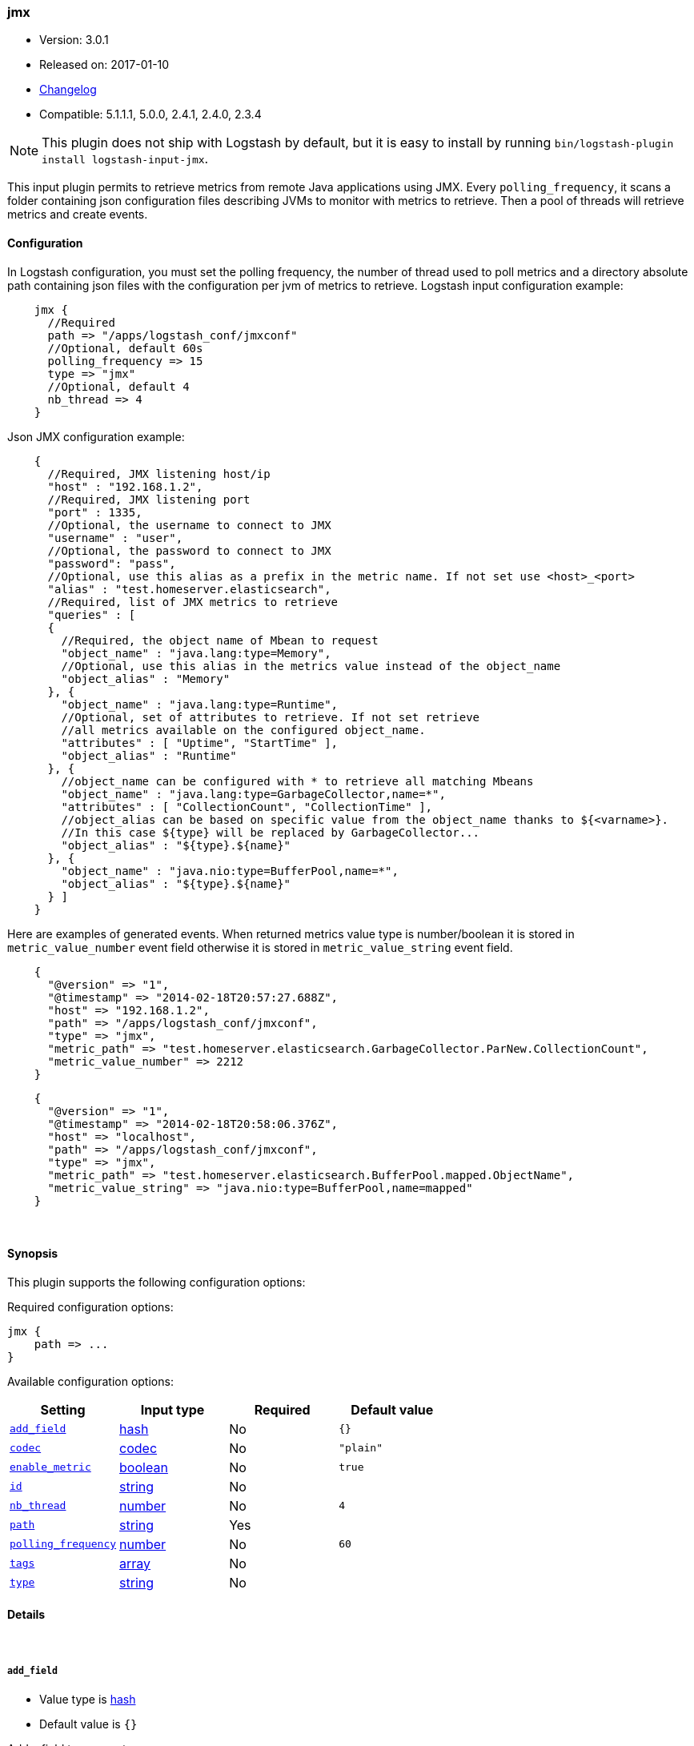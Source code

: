 [[plugins-inputs-jmx]]
=== jmx

* Version: 3.0.1
* Released on: 2017-01-10
* https://github.com/logstash-plugins/logstash-input-jmx/blob/master/CHANGELOG.md#301[Changelog]
* Compatible: 5.1.1.1, 5.0.0, 2.4.1, 2.4.0, 2.3.4


NOTE: This plugin does not ship with Logstash by default, but it is easy to install by running `bin/logstash-plugin install logstash-input-jmx`.


This input plugin permits to retrieve metrics from remote Java applications using JMX.
Every `polling_frequency`, it scans a folder containing json configuration 
files describing JVMs to monitor with metrics to retrieve.
Then a pool of threads will retrieve metrics and create events.

==== Configuration

In Logstash configuration, you must set the polling frequency,
the number of thread used to poll metrics and a directory absolute path containing
json files with the configuration per jvm of metrics to retrieve.
Logstash input configuration example:
[source,ruby]
    jmx {
      //Required
      path => "/apps/logstash_conf/jmxconf"
      //Optional, default 60s
      polling_frequency => 15
      type => "jmx"
      //Optional, default 4
      nb_thread => 4
    }

Json JMX configuration example:
[source,js]
    {
      //Required, JMX listening host/ip
      "host" : "192.168.1.2",
      //Required, JMX listening port
      "port" : 1335,
      //Optional, the username to connect to JMX
      "username" : "user",
      //Optional, the password to connect to JMX
      "password": "pass",
      //Optional, use this alias as a prefix in the metric name. If not set use <host>_<port>
      "alias" : "test.homeserver.elasticsearch",
      //Required, list of JMX metrics to retrieve
      "queries" : [
      {
        //Required, the object name of Mbean to request
        "object_name" : "java.lang:type=Memory",
        //Optional, use this alias in the metrics value instead of the object_name
        "object_alias" : "Memory"
      }, {
        "object_name" : "java.lang:type=Runtime",
        //Optional, set of attributes to retrieve. If not set retrieve
        //all metrics available on the configured object_name.
        "attributes" : [ "Uptime", "StartTime" ],
        "object_alias" : "Runtime"
      }, {
        //object_name can be configured with * to retrieve all matching Mbeans
        "object_name" : "java.lang:type=GarbageCollector,name=*",
        "attributes" : [ "CollectionCount", "CollectionTime" ],
        //object_alias can be based on specific value from the object_name thanks to ${<varname>}.
        //In this case ${type} will be replaced by GarbageCollector...
        "object_alias" : "${type}.${name}"
      }, {
        "object_name" : "java.nio:type=BufferPool,name=*",
        "object_alias" : "${type}.${name}"
      } ]
    }

Here are examples of generated events. When returned metrics value type is 
number/boolean it is stored in `metric_value_number` event field
otherwise it is stored in `metric_value_string` event field.
[source,ruby]
    {
      "@version" => "1",
      "@timestamp" => "2014-02-18T20:57:27.688Z",
      "host" => "192.168.1.2",
      "path" => "/apps/logstash_conf/jmxconf",
      "type" => "jmx",
      "metric_path" => "test.homeserver.elasticsearch.GarbageCollector.ParNew.CollectionCount",
      "metric_value_number" => 2212
    }

[source,ruby]
    {
      "@version" => "1",
      "@timestamp" => "2014-02-18T20:58:06.376Z",
      "host" => "localhost",
      "path" => "/apps/logstash_conf/jmxconf",
      "type" => "jmx",
      "metric_path" => "test.homeserver.elasticsearch.BufferPool.mapped.ObjectName",
      "metric_value_string" => "java.nio:type=BufferPool,name=mapped"
    }


&nbsp;

==== Synopsis

This plugin supports the following configuration options:

Required configuration options:

[source,json]
--------------------------
jmx {
    path => ...
}
--------------------------



Available configuration options:

[cols="<,<,<,<m",options="header",]
|=======================================================================
|Setting |Input type|Required|Default value
| <<plugins-inputs-jmx-add_field>> |<<hash,hash>>|No|`{}`
| <<plugins-inputs-jmx-codec>> |<<codec,codec>>|No|`"plain"`
| <<plugins-inputs-jmx-enable_metric>> |<<boolean,boolean>>|No|`true`
| <<plugins-inputs-jmx-id>> |<<string,string>>|No|
| <<plugins-inputs-jmx-nb_thread>> |<<number,number>>|No|`4`
| <<plugins-inputs-jmx-path>> |<<string,string>>|Yes|
| <<plugins-inputs-jmx-polling_frequency>> |<<number,number>>|No|`60`
| <<plugins-inputs-jmx-tags>> |<<array,array>>|No|
| <<plugins-inputs-jmx-type>> |<<string,string>>|No|
|=======================================================================


==== Details

&nbsp;

[[plugins-inputs-jmx-add_field]]
===== `add_field` 

  * Value type is <<hash,hash>>
  * Default value is `{}`

Add a field to an event

[[plugins-inputs-jmx-codec]]
===== `codec` 

  * Value type is <<codec,codec>>
  * Default value is `"plain"`

The codec used for input data. Input codecs are a convenient method for decoding your data before it enters the input, without needing a separate filter in your Logstash pipeline.

[[plugins-inputs-jmx-enable_metric]]
===== `enable_metric` 

  * Value type is <<boolean,boolean>>
  * Default value is `true`

Disable or enable metric logging for this specific plugin instance
by default we record all the metrics we can, but you can disable metrics collection
for a specific plugin.

[[plugins-inputs-jmx-id]]
===== `id` 

  * Value type is <<string,string>>
  * There is no default value for this setting.

Add a unique `ID` to the plugin instance, this `ID` is used for tracking
information for a specific configuration of the plugin.

```
output {
 stdout {
   id => "ABC"
 }
}
```

If you don't explicitely set this variable Logstash will generate a unique name.

[[plugins-inputs-jmx-nb_thread]]
===== `nb_thread` 

  * Value type is <<number,number>>
  * Default value is `4`

Indicate number of thread launched to retrieve metrics

[[plugins-inputs-jmx-path]]
===== `path` 

  * This is a required setting.
  * Value type is <<string,string>>
  * There is no default value for this setting.

Path where json conf files are stored

[[plugins-inputs-jmx-polling_frequency]]
===== `polling_frequency` 

  * Value type is <<number,number>>
  * Default value is `60`

Indicate interval between two jmx metrics retrieval
(in s)

[[plugins-inputs-jmx-tags]]
===== `tags` 

  * Value type is <<array,array>>
  * There is no default value for this setting.

Add any number of arbitrary tags to your event.

This can help with processing later.

[[plugins-inputs-jmx-type]]
===== `type` 

  * Value type is <<string,string>>
  * There is no default value for this setting.

Add a `type` field to all events handled by this input.

Types are used mainly for filter activation.

The type is stored as part of the event itself, so you can
also use the type to search for it in Kibana.

If you try to set a type on an event that already has one (for
example when you send an event from a shipper to an indexer) then
a new input will not override the existing type. A type set at
the shipper stays with that event for its life even
when sent to another Logstash server.


